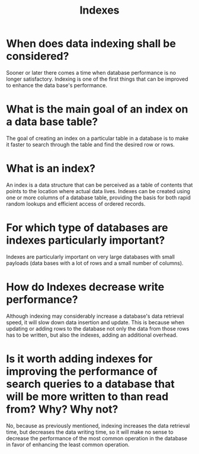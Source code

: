 #+TITLE: Indexes
#+CREATOR: Emmanuel Bustos T.

* When does data indexing shall be considered?
  Sooner or later there comes a time when database performance is no longer satisfactory. Indexing is one of the first things that can be improved to enhance the data base's performance.
* What is the main goal of an index on a data base table?
  The goal of creating an index on a particular table in a database is to make it faster to search through the table and find the desired row or rows.
* What is an index?
  An index is a data structure that can be perceived as a table of contents that points to the location where actual data lives. Indexes can be created using one or more columns of a database table, providing the basis for both rapid random lookups and efficient access of ordered records.
* For which type of databases are indexes particularly important?
  Indexes are particularly important on very large databases with small payloads (data bases with a lot of rows and a small number of columns).
* How do Indexes decrease write performance?
  Although indexing may considerably increase a database's data retrieval speed, it will slow down data insertion and update. This is because when updating or adding rows to the database not only the data from those rows has to be written, but also the indexes, adding an additional overhead.
* Is it worth adding indexes for improving the performance of search queries to a database that will be more written to than read from? Why? Why not?
  No, because as previously mentioned, indexing increases the data retrieval time, but decreases the data writing time, so it will make no sense to decrease the performance of the most common operation in the database in favor of enhancing the least common operation.
